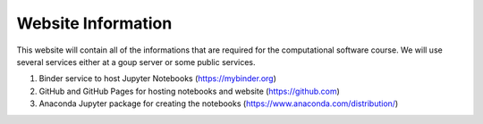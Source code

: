 .. Lecture 1 documentation master file, created by
   sphinx-quickstart on Tue Mar 31 09:23:39 2020.
   You can adapt this file completely to your liking, but it should at least
   contain the root `toctree` directive.

Website Information
===================

This website will contain all of the informations that are required for the computational software course. We will use several services either at a goup server or some public services.


1. Binder service to host Jupyter Notebooks (https://mybinder.org)
2. GitHub and GitHub Pages for hosting notebooks and website (https://github.com)
3. Anaconda Jupyter package for creating the notebooks (https://www.anaconda.com/distribution/)